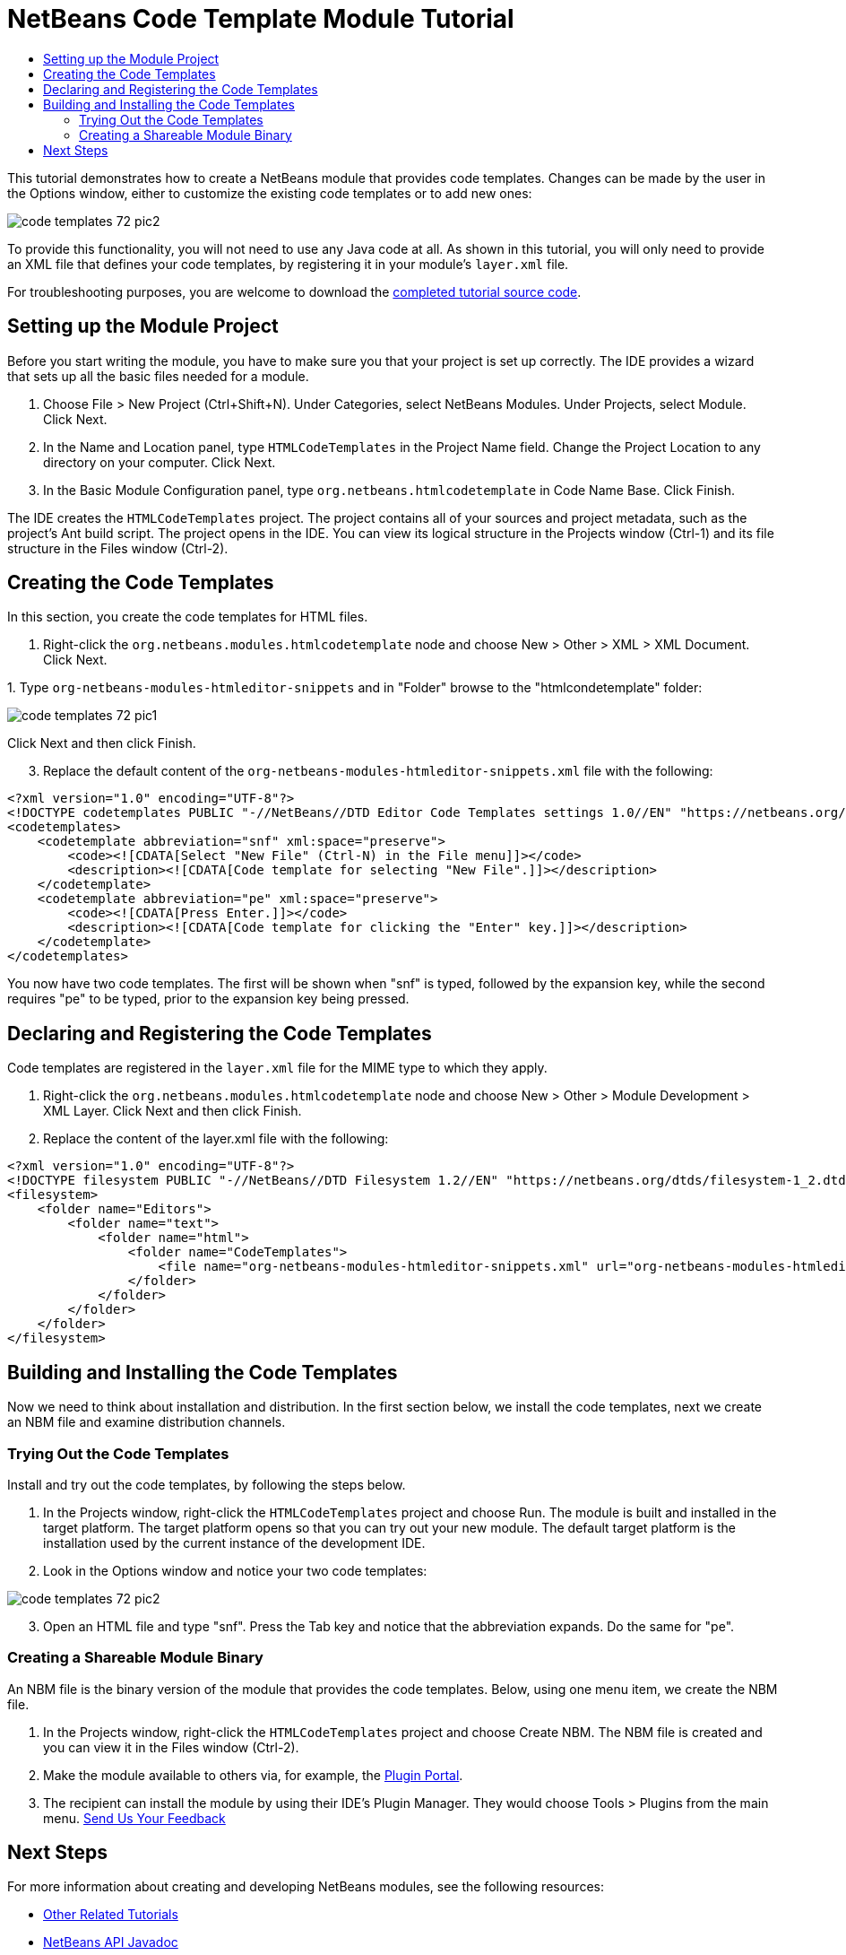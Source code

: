 // 
//     Licensed to the Apache Software Foundation (ASF) under one
//     or more contributor license agreements.  See the NOTICE file
//     distributed with this work for additional information
//     regarding copyright ownership.  The ASF licenses this file
//     to you under the Apache License, Version 2.0 (the
//     "License"); you may not use this file except in compliance
//     with the License.  You may obtain a copy of the License at
// 
//       http://www.apache.org/licenses/LICENSE-2.0
// 
//     Unless required by applicable law or agreed to in writing,
//     software distributed under the License is distributed on an
//     "AS IS" BASIS, WITHOUT WARRANTIES OR CONDITIONS OF ANY
//     KIND, either express or implied.  See the License for the
//     specific language governing permissions and limitations
//     under the License.
//

= NetBeans Code Template Module Tutorial
:jbake-type: platform_tutorial
:jbake-tags: tutorials 
:jbake-status: published
:syntax: true
:source-highlighter: pygments
:toc: left
:toc-title:
:icons: font
:experimental:
:description: NetBeans Code Template Module Tutorial - Apache NetBeans
:keywords: Apache NetBeans Platform, Platform Tutorials, NetBeans Code Template Module Tutorial

This tutorial demonstrates how to create a NetBeans module that provides code templates. Changes can be made by the user in the Options window, either to customize the existing code templates or to add new ones:


image::images/code-templates_72_pic2.png[]

To provide this functionality, you will not need to use any Java code at all. As shown in this tutorial, you will only need to provide an XML file that defines your code templates, by registering it in your module's  ``layer.xml``  file.

// NOTE:  This document uses NetBeans IDE 8.0 or above and NetBeans Platform 8.0 or above. If you are using an earlier version, see  link:74/nbm-code-template.html[the previous version of this document].







For troubleshooting purposes, you are welcome to download the  link:http://web.archive.org/web/20170409072842/http://java.net/projects/nb-api-samples/show/versions/8.0/tutorials/HTMLCodeTemplates[completed tutorial source code].


== Setting up the Module Project

Before you start writing the module, you have to make sure you that your project is set up correctly. The IDE provides a wizard that sets up all the basic files needed for a module.


[start=1]
1. Choose File > New Project (Ctrl+Shift+N). Under Categories, select NetBeans Modules. Under Projects, select Module. Click Next.

[start=2]
1. In the Name and Location panel, type  ``HTMLCodeTemplates``  in the Project Name field. Change the Project Location to any directory on your computer. Click Next.

[start=3]
1. In the Basic Module Configuration panel, type  ``org.netbeans.htmlcodetemplate``  in Code Name Base. Click Finish.

The IDE creates the  ``HTMLCodeTemplates``  project. The project contains all of your sources and project metadata, such as the project's Ant build script. The project opens in the IDE. You can view its logical structure in the Projects window (Ctrl-1) and its file structure in the Files window (Ctrl-2).


== Creating the Code Templates

In this section, you create the code templates for HTML files.


[start=1]
1. Right-click the  ``org.netbeans.modules.htmlcodetemplate``  node and choose New > Other > XML > XML Document. Click Next.

[start=2]
1. 
Type  ``org-netbeans-modules-htmleditor-snippets``  and in "Folder" browse to the "htmlcondetemplate" folder:


image::images/code-templates_72_pic1.png[]

Click Next and then click Finish.


[start=3]
1. Replace the default content of the  ``org-netbeans-modules-htmleditor-snippets.xml``  file with the following:

[source,xml]
----

<?xml version="1.0" encoding="UTF-8"?>
<!DOCTYPE codetemplates PUBLIC "-//NetBeans//DTD Editor Code Templates settings 1.0//EN" "https://netbeans.org/dtds/EditorCodeTemplates-1_0.dtd">
<codetemplates>
    <codetemplate abbreviation="snf" xml:space="preserve">
        <code><![CDATA[Select "New File" (Ctrl-N) in the File menu]]></code>
        <description><![CDATA[Code template for selecting "New File".]]></description>
    </codetemplate>
    <codetemplate abbreviation="pe" xml:space="preserve">
        <code><![CDATA[Press Enter.]]></code>
        <description><![CDATA[Code template for clicking the "Enter" key.]]></description>
    </codetemplate>
</codetemplates>
----

You now have two code templates. The first will be shown when "snf" is typed, followed by the expansion key, while the second requires "pe" to be typed, prior to the expansion key being pressed.


== Declaring and Registering the Code Templates

Code templates are registered in the  ``layer.xml``  file for the MIME type to which they apply.


[start=1]
1. Right-click the  ``org.netbeans.modules.htmlcodetemplate``  node and choose New > Other > Module Development > XML Layer. Click Next and then click Finish.

[start=2]
1. Replace the content of the layer.xml file with the following:

[source,xml]
----

<?xml version="1.0" encoding="UTF-8"?>
<!DOCTYPE filesystem PUBLIC "-//NetBeans//DTD Filesystem 1.2//EN" "https://netbeans.org/dtds/filesystem-1_2.dtd">
<filesystem>
    <folder name="Editors">
        <folder name="text">
            <folder name="html">
                <folder name="CodeTemplates">
                    <file name="org-netbeans-modules-htmleditor-snippets.xml" url="org-netbeans-modules-htmleditor-snippets.xml"/>
                </folder>
            </folder>
        </folder>
    </folder>
</filesystem>
----


== Building and Installing the Code Templates

Now we need to think about installation and distribution. In the first section below, we install the code templates, next we create an NBM file and examine distribution channels.


=== Trying Out the Code Templates

Install and try out the code templates, by following the steps below.


[start=1]
1. In the Projects window, right-click the  ``HTMLCodeTemplates``  project and choose Run. The module is built and installed in the target platform. The target platform opens so that you can try out your new module. The default target platform is the installation used by the current instance of the development IDE.


[start=2]
1. Look in the Options window and notice your two code templates:


image::images/code-templates_72_pic2.png[]


[start=3]
1. Open an HTML file and type "snf". Press the Tab key and notice that the abbreviation expands. Do the same for "pe".


=== Creating a Shareable Module Binary

An NBM file is the binary version of the module that provides the code templates. Below, using one menu item, we create the NBM file.


[start=1]
1. In the Projects window, right-click the  ``HTMLCodeTemplates``  project and choose Create NBM. The NBM file is created and you can view it in the Files window (Ctrl-2).


[start=2]
1. Make the module available to others via, for example, the  link:http://plugins.netbeans.org/PluginPortal/[Plugin Portal].

[start=3]
1. The recipient can install the module by using their IDE's Plugin Manager. They would choose Tools > Plugins from the main menu.
xref:../community/mailing-lists.adoc[Send Us Your Feedback]


== Next Steps

For more information about creating and developing NetBeans modules, see the following resources:

*  xref:../kb/docs/platform.adoc[Other Related Tutorials]
*  link:https://bits.netbeans.org/dev/javadoc/index.html[NetBeans API Javadoc]
